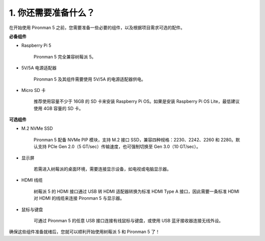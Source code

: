 1. 你还需要准备什么？
===================================

在开始使用 Pironman 5 之前，您需要准备一些必要的组件，以及根据项目需求可选的配件。

**必备组件**

* Raspberry Pi 5 

    Pironman 5 完全兼容树莓派 5。

* 5V/5A 电源适配器

    Pironman 5 及其组件需要使用 5V/5A 的电源适配器供电。

* Micro SD 卡
 
    推荐使用容量不少于 16GB 的 SD 卡来安装 Raspberry Pi OS。如果是安装 Raspberry Pi OS Lite，最低建议使用 4GB 容量的 SD 卡。


**可选组件**

* M.2 NVMe SSD

    Pironman 5 配备 NVMe PIP 模块，支持 M.2 接口 SSD，兼容四种规格：2230、2242、2260 和 2280。默认支持 PCIe Gen 2.0（5 GT/sec）传输速度，也可强制切换至 Gen 3.0（10 GT/sec）。

* 显示屏

    若需进入树莓派的桌面环境，需要连接显示设备，如电视或电脑显示器。
    
* HDMI 线缆

    树莓派 5 的 HDMI 接口通过 USB 转 HDMI 适配器转换为标准 HDMI Type A 接口，因此需要一条标准 HDMI 对 HDMI 的线缆来连接 Pironman 5 与显示器。

* 鼠标与键盘

    可通过 Pironman 5 的任意 USB 接口连接有线鼠标与键盘，或使用 USB 蓝牙接收器连接无线外设。

确保这些组件准备就绪后，您就可以顺利开始使用树莓派 5 和 Pironman 5 了！
